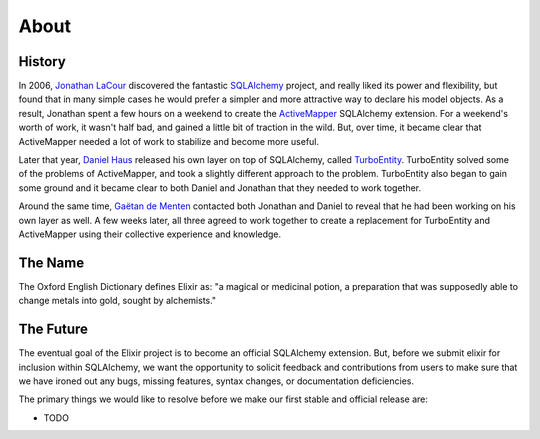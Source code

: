 =====
About
=====

-------
History
-------

In 2006, `Jonathan LaCour <http://cleverdevil.org>`_ discovered the fantastic
`SQLAlchemy <http://sqlalchemy.org>`_ project, and really liked its power and
flexibility, but found that in many simple cases he would prefer a simpler and
more attractive way to declare his model objects.  As a result, Jonathan spent
a few hours on a weekend to create the `ActiveMapper
<http://cleverdevil.org/computing/35/>`_ SQLAlchemy extension. For a weekend's
worth of work, it wasn't half bad, and gained a little bit of traction in the
wild.  But, over time, it became clear that ActiveMapper needed a lot of work
to stabilize and become more useful.

Later that year, `Daniel Haus <http://www.ematia.de>`_ released his own layer
on top of SQLAlchemy, called `TurboEntity <http://turboentity.ematia.de>`_. 
TurboEntity solved some of the problems of ActiveMapper, and took a slightly
different approach to the problem.  TurboEntity also began to gain some ground
and it became clear to both Daniel and Jonathan that they needed to work
together.

Around the same time, `Gaëtan de Menten <http://openhex.com>`_ contacted both
Jonathan and Daniel to reveal that he had been working on his own layer as 
well.  A few weeks later, all three agreed to work together to create a 
replacement for TurboEntity and ActiveMapper using their collective experience
and knowledge.


--------
The Name
--------

The Oxford English Dictionary defines Elixir as: "a magical or medicinal potion,
a preparation that was supposedly able to change metals into gold, sought by 
alchemists."


----------
The Future
----------

The eventual goal of the Elixir project is to become an official SQLAlchemy
extension.  But, before we submit elixir for inclusion within SQLAlchemy, we
want the opportunity to solicit feedback and contributions from users to make
sure that we have ironed out any bugs, missing features, syntax changes, or
documentation deficiencies.

The primary things we would like to resolve before we make our first stable
and official release are:

- TODO
